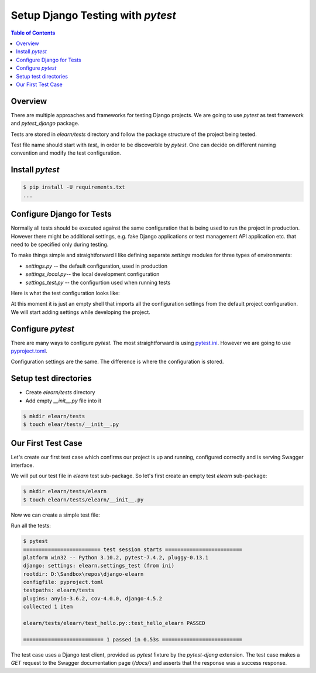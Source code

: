 Setup Django Testing with `pytest`
##################################################

.. contents:: Table of Contents
   :local:
   :depth: 3

Overview
************

There are multiple approaches and frameworks for testing Django projects. We are going to
use `pytest` as test framework and `pytest_django` package.

Tests are stored in `elearn/tests` directory and follow the package structure of the
project being tested.

Test file name should start with `test_` in order to be discoverble by `pytest`. One can
decide on different naming convention and modify the test configuration.

Install `pytest`
*****************

.. code-block:: none
   :caption: requirements.txt

   # ...
   pytest
   pytest-django
   # ....

.. code-block:: console

   $ pip install -U requirements.txt
   ...

Configure Django for Tests
**********************************

Normally all tests should be executed against the same configuration that is being used
to run the project in production. However there might be additional settings, e.g.
fake Django applications or test management API application etc. that need to be specified
only during testing.

To make things simple and straightforward I like defining separate `settings` modules for
three types of environments:

- `settings.py` -- the default configuration, used in production
- `settings_local.py`-- the local development configuration
- `settings_test.py` -- the configurtion used when running tests

Here is what the test configuration looks like:

.. code-block:: python
   :caption: elearn/settings_test.py

   from .settings import *

At this moment it is just an empty shell that imports all the configuration settings from
the default project configuration. We will start adding settings while developing the project.

Configure `pytest`
******************************

There are many ways to configure `pytest`. The most straightforward is using `pytest.ini <https://docs.pytest.org/en/stable/reference/customize.html#pytest-ini>`__.
However we are going to use `pyproject.toml <https://docs.pytest.org/en/stable/reference/customize.html#pyproject-toml>`__.

Configuration settings are the same. The difference is where the configuration is stored.

.. code-block:: ini
   :caption: pyproject.toml
   :linenos:

   [tool.pytest.ini_options]
   addopts = "--rootdir elearn -s --import-mode importlib"
   testpaths = [
      "elearn/tests",
   ]
   DJANGO_SETTINGS_MODULE = "elearn.settings_test"

Setup test directories
***************************

- Create `elearn/tests` directory
- Add empty `__init__.py` file into it

.. code-block:: console

   $ mkdir elearn/tests
   $ touch elear/tests/__init__.py

Our First Test Case
*********************

Let's create our first test case which confirms our project is up and running,
configured correctly and is serving Swagger interface.

We will put our test file in `elearn` test sub-package. So let's first create
an empty test `elearn` sub-package:

.. code-block:: console

   $ mkdir elearn/tests/elearn
   $ touch elearn/tests/elearn/__init__.py

Now we can create a simple test file:

.. code-block::
   :caption: elearn/tests/elearn/test_hello_elearn.py

   def test_hello_elearn(client):
      response = client.get("/docs/")
      assert response.status_code == 200

Run all the tests:

.. code-block:: console

   $ pytest
   ========================= test session starts =========================
   platform win32 -- Python 3.10.2, pytest-7.4.2, pluggy-0.13.1
   django: settings: elearn.settings_test (from ini)
   rootdir: D:\Sandbox\repos\django-elearn
   configfile: pyproject.toml
   testpaths: elearn/tests
   plugins: anyio-3.6.2, cov-4.0.0, django-4.5.2
   collected 1 item

   elearn/tests/elearn/test_hello.py::test_hello_elearn PASSED

   ========================== 1 passed in 0.53s ==========================

The test case uses a Django test client, provided as `pytest` fixture by the `pytest-djang`
extension. The test case makes a `GET` request to the Swagger documentation page (`/docs/`)
and asserts that the response was a success response.
